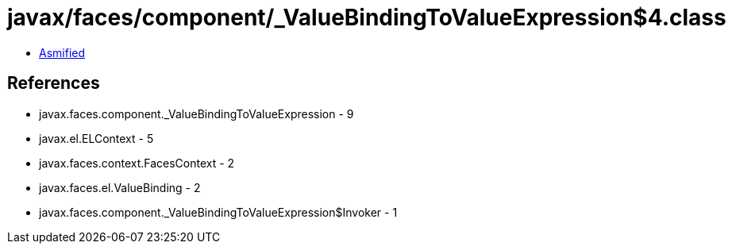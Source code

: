 = javax/faces/component/_ValueBindingToValueExpression$4.class

 - link:_ValueBindingToValueExpression$4-asmified.java[Asmified]

== References

 - javax.faces.component._ValueBindingToValueExpression - 9
 - javax.el.ELContext - 5
 - javax.faces.context.FacesContext - 2
 - javax.faces.el.ValueBinding - 2
 - javax.faces.component._ValueBindingToValueExpression$Invoker - 1
